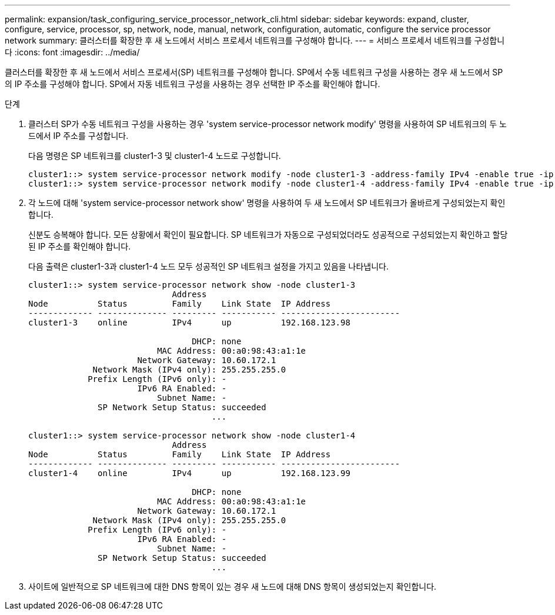 ---
permalink: expansion/task_configuring_service_processor_network_cli.html 
sidebar: sidebar 
keywords: expand, cluster, configure, service, processor, sp, network, node, manual, network, configuration, automatic, configure the service processor network 
summary: 클러스터를 확장한 후 새 노드에서 서비스 프로세서 네트워크를 구성해야 합니다. 
---
= 서비스 프로세서 네트워크를 구성합니다
:icons: font
:imagesdir: ../media/


[role="lead"]
클러스터를 확장한 후 새 노드에서 서비스 프로세서(SP) 네트워크를 구성해야 합니다. SP에서 수동 네트워크 구성을 사용하는 경우 새 노드에서 SP의 IP 주소를 구성해야 합니다. SP에서 자동 네트워크 구성을 사용하는 경우 선택한 IP 주소를 확인해야 합니다.

.단계
. 클러스터 SP가 수동 네트워크 구성을 사용하는 경우 'system service-processor network modify' 명령을 사용하여 SP 네트워크의 두 노드에서 IP 주소를 구성합니다.
+
다음 명령은 SP 네트워크를 cluster1-3 및 cluster1-4 노드로 구성합니다.

+
[listing]
----
cluster1::> system service-processor network modify -node cluster1-3 -address-family IPv4 -enable true -ip-address 192.168.123.98-netmask 255.255.255.0 -gateway 192.168.123.1
cluster1::> system service-processor network modify -node cluster1-4 -address-family IPv4 -enable true -ip-address 192.168.123.99 -netmask 255.255.255.0 -gateway 192.168.123.1
----
. 각 노드에 대해 'system service-processor network show' 명령을 사용하여 두 새 노드에서 SP 네트워크가 올바르게 구성되었는지 확인합니다.
+
신분도 승복해야 합니다. 모든 상황에서 확인이 필요합니다. SP 네트워크가 자동으로 구성되었더라도 성공적으로 구성되었는지 확인하고 할당된 IP 주소를 확인해야 합니다.

+
다음 출력은 cluster1-3과 cluster1-4 노드 모두 성공적인 SP 네트워크 설정을 가지고 있음을 나타냅니다.

+
[listing]
----
cluster1::> system service-processor network show -node cluster1-3
                             Address
Node          Status         Family    Link State  IP Address
------------- -------------- --------- ----------- ------------------------
cluster1-3    online         IPv4      up          192.168.123.98

                                 DHCP: none
                          MAC Address: 00:a0:98:43:a1:1e
                      Network Gateway: 10.60.172.1
             Network Mask (IPv4 only): 255.255.255.0
            Prefix Length (IPv6 only): -
                      IPv6 RA Enabled: -
                          Subnet Name: -
              SP Network Setup Status: succeeded
                                     ...

cluster1::> system service-processor network show -node cluster1-4
                             Address
Node          Status         Family    Link State  IP Address
------------- -------------- --------- ----------- ------------------------
cluster1-4    online         IPv4      up          192.168.123.99

                                 DHCP: none
                          MAC Address: 00:a0:98:43:a1:1e
                      Network Gateway: 10.60.172.1
             Network Mask (IPv4 only): 255.255.255.0
            Prefix Length (IPv6 only): -
                      IPv6 RA Enabled: -
                          Subnet Name: -
              SP Network Setup Status: succeeded
                                     ...
----
. 사이트에 일반적으로 SP 네트워크에 대한 DNS 항목이 있는 경우 새 노드에 대해 DNS 항목이 생성되었는지 확인합니다.

